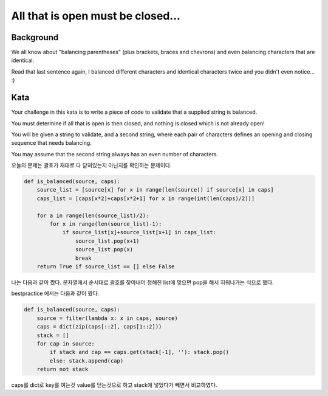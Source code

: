 All that is open must be closed...
==================================
Background
----------
We all know about "balancing parentheses" (plus brackets, braces and chevrons) and even balancing characters that are identical.

Read that last sentence again, I balanced different characters and identical characters twice and you didn't even notice... :)

Kata
----
Your challenge in this kata is to write a piece of code to validate that a supplied string is balanced.

You must determine if all that is open is then closed, and nothing is closed which is not already open!

You will be given a string to validate, and a second string, where each pair of characters defines an opening and closing sequence that needs balancing.

You may assume that the second string always has an even number of characters.

오늘의 문제는 괄호가 재대로 다 닫혀있는지 아닌지를 확인하는 문제이다.

.. code-block:: python

    def is_balanced(source, caps):
        source_list = [source[x] for x in range(len(source)) if source[x] in caps]
        caps_list = [caps[x*2]+caps[x*2+1] for x in range(int(len(caps)/2))]

        for a in range(len(source_list)/2):
            for x in range(len(source_list)-1):
                if source_list[x]+source_list[x+1] in caps_list:
                    source_list.pop(x+1)
                    source_list.pop(x)
                    break
        return True if source_list == [] else False

나는 다음과 같이 짰다.
문자열에서 순서대로 괄호를 찾아내어 정해진 list에 맞으면 pop을 해서 지워나가는 식으로 했다.

bestpractice 에서는 다음과 같이 짰다.

.. code-block:: python

    def is_balanced(source, caps):
        source = filter(lambda x: x in caps, source)
        caps = dict(zip(caps[::2], caps[1::2]))
        stack = []
        for cap in source:
            if stack and cap == caps.get(stack[-1], ''): stack.pop()
            else: stack.append(cap)
        return not stack
caps를 dict로 key를 여는것 value를 닫는것으로 하고 stack에 넣었다가 빼면서 비교하였다.